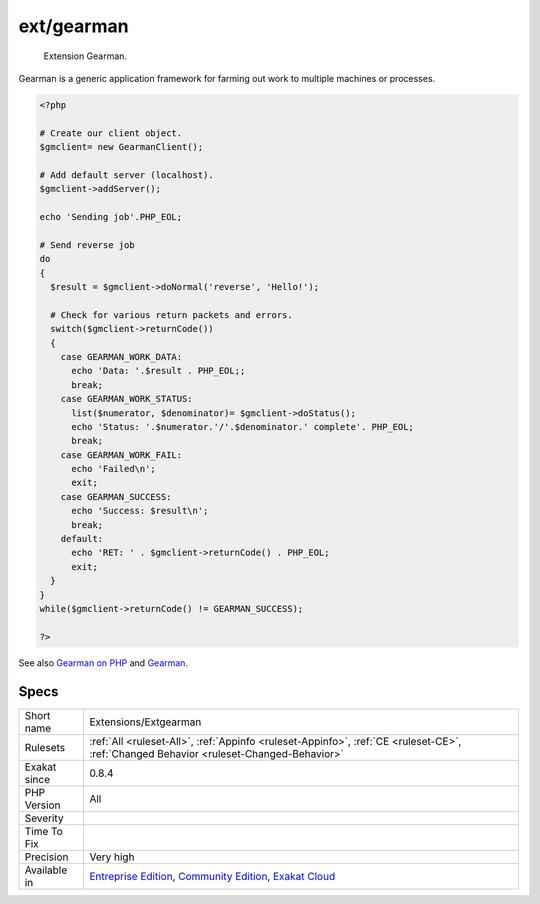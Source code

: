 .. _extensions-extgearman:

.. _ext-gearman:

ext/gearman
+++++++++++

  Extension Gearman.

Gearman is a generic application framework for farming out work to multiple machines or processes.

.. code-block:: php
   
   <?php
   
   # Create our client object.
   $gmclient= new GearmanClient();
   
   # Add default server (localhost).
   $gmclient->addServer();
   
   echo 'Sending job'.PHP_EOL;
   
   # Send reverse job
   do
   {
     $result = $gmclient->doNormal('reverse', 'Hello!');
   
     # Check for various return packets and errors.
     switch($gmclient->returnCode())
     {
       case GEARMAN_WORK_DATA:
         echo 'Data: '.$result . PHP_EOL;;
         break;
       case GEARMAN_WORK_STATUS:
         list($numerator, $denominator)= $gmclient->doStatus();
         echo 'Status: '.$numerator.'/'.$denominator.' complete'. PHP_EOL;
         break;
       case GEARMAN_WORK_FAIL:
         echo 'Failed\n';
         exit;
       case GEARMAN_SUCCESS:
         echo 'Success: $result\n';
         break;
       default:
         echo 'RET: ' . $gmclient->returnCode() . PHP_EOL;
         exit;
     }
   }
   while($gmclient->returnCode() != GEARMAN_SUCCESS);
   
   ?>

See also `Gearman on PHP <https://www.php.net/manual/en/book.gearman.php>`_ and `Gearman <http://gearman.org/>`_.


Specs
_____

+--------------+-----------------------------------------------------------------------------------------------------------------------------------------------------------------------------------------+
| Short name   | Extensions/Extgearman                                                                                                                                                                   |
+--------------+-----------------------------------------------------------------------------------------------------------------------------------------------------------------------------------------+
| Rulesets     | :ref:`All <ruleset-All>`, :ref:`Appinfo <ruleset-Appinfo>`, :ref:`CE <ruleset-CE>`, :ref:`Changed Behavior <ruleset-Changed-Behavior>`                                                  |
+--------------+-----------------------------------------------------------------------------------------------------------------------------------------------------------------------------------------+
| Exakat since | 0.8.4                                                                                                                                                                                   |
+--------------+-----------------------------------------------------------------------------------------------------------------------------------------------------------------------------------------+
| PHP Version  | All                                                                                                                                                                                     |
+--------------+-----------------------------------------------------------------------------------------------------------------------------------------------------------------------------------------+
| Severity     |                                                                                                                                                                                         |
+--------------+-----------------------------------------------------------------------------------------------------------------------------------------------------------------------------------------+
| Time To Fix  |                                                                                                                                                                                         |
+--------------+-----------------------------------------------------------------------------------------------------------------------------------------------------------------------------------------+
| Precision    | Very high                                                                                                                                                                               |
+--------------+-----------------------------------------------------------------------------------------------------------------------------------------------------------------------------------------+
| Available in | `Entreprise Edition <https://www.exakat.io/entreprise-edition>`_, `Community Edition <https://www.exakat.io/community-edition>`_, `Exakat Cloud <https://www.exakat.io/exakat-cloud/>`_ |
+--------------+-----------------------------------------------------------------------------------------------------------------------------------------------------------------------------------------+



